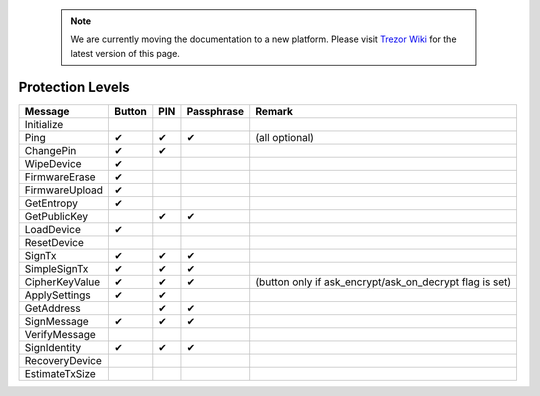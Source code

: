  .. note:: We are currently moving the documentation to a new platform. Please visit `Trezor Wiki <https://wiki.trezor.io/Developers_guide:Protection_Levels>`_ for the latest version of this page.

Protection Levels
=================

===================== ====== === ========== ==============
Message               Button PIN Passphrase Remark
===================== ====== === ========== ==============
Initialize
Ping                  ✔      ✔   ✔          (all optional)
ChangePin             ✔      ✔
WipeDevice            ✔
FirmwareErase         ✔
FirmwareUpload        ✔
GetEntropy            ✔
GetPublicKey                 ✔   ✔
LoadDevice            ✔
ResetDevice
SignTx                ✔      ✔   ✔
SimpleSignTx          ✔      ✔   ✔
CipherKeyValue        ✔      ✔   ✔          (button only if ask_encrypt/ask_on_decrypt flag is set)
ApplySettings         ✔      ✔
GetAddress                   ✔   ✔
SignMessage           ✔      ✔   ✔
VerifyMessage
SignIdentity          ✔      ✔   ✔
RecoveryDevice
EstimateTxSize
===================== ====== === ========== ==============
